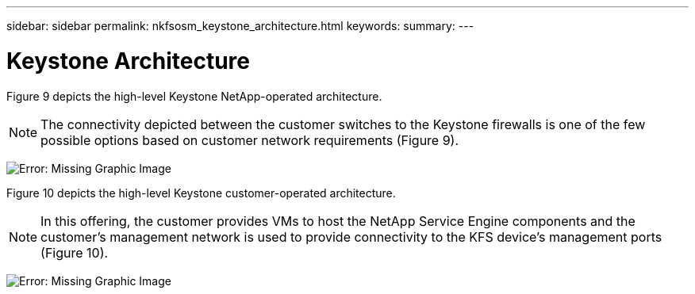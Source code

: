 ---
sidebar: sidebar
permalink: nkfsosm_keystone_architecture.html
keywords:
summary:
---

= Keystone Architecture
:hardbreaks:
:nofooter:
:icons: font
:linkattrs:
:imagesdir: ./media/

//
// This file was created with NDAC Version 2.0 (August 17, 2020)
//
// 2020-10-08 17:14:48.271752
//

[.lead]
Figure 9 depicts the high-level Keystone NetApp-operated architecture. 

[NOTE]
The connectivity depicted between the customer switches to the Keystone firewalls is one of the few possible options based on customer network requirements (Figure 9).  

image:nkfsosm_image10.png[Error: Missing Graphic Image]

Figure 10 depicts the high-level Keystone customer-operated architecture. 

[NOTE]
In this offering, the customer provides VMs to host the NetApp Service Engine components and the customer’s management network is used to provide connectivity to the KFS device’s management ports (Figure 10).  

image:nkfsosm_image11.emf[Error: Missing Graphic Image]
